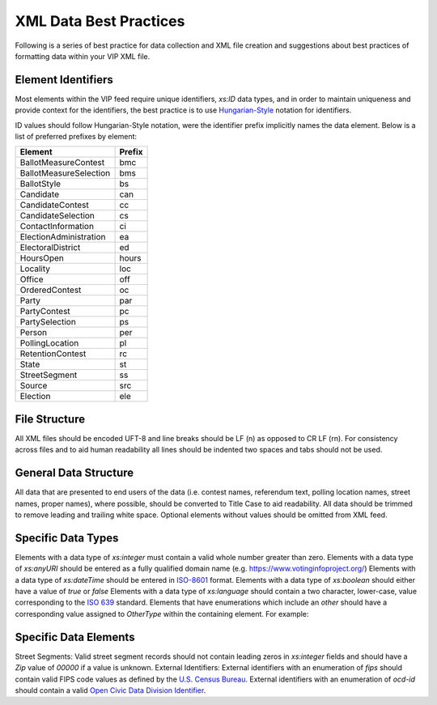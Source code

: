 XML Data Best Practices
=======================

Following is a series of best practice for data collection and XML file creation and suggestions about best practices of
formatting data within your VIP XML file.

Element Identifiers
-------------------

Most elements within the VIP feed require unique identifiers, `xs:ID` data types, and in order to maintain uniqueness
and provide context for the identifiers, the best practice is to use `Hungarian-Style`_ notation for identifiers.

ID values should follow Hungarian-Style notation, were the identifier prefix implicitly names the data element.  Below
is a list of preferred prefixes by element:

+----------------------------------------+---------------------------------------+
| Element                                | Prefix                                |
|                                        |                                       |
+========================================+=======================================+
| BallotMeasureContest                   | bmc                                   |
+----------------------------------------+---------------------------------------+
| BallotMeasureSelection                 | bms                                   |
+----------------------------------------+---------------------------------------+
| BallotStyle                            | bs                                    |
+----------------------------------------+---------------------------------------+
| Candidate                              | can                                   |
+----------------------------------------+---------------------------------------+
| CandidateContest                       | cc                                    |
+----------------------------------------+---------------------------------------+
| CandidateSelection                     | cs                                    |
+----------------------------------------+---------------------------------------+
| ContactInformation                     | ci                                    |
+----------------------------------------+---------------------------------------+
| ElectionAdministration                 | ea                                    |
+----------------------------------------+---------------------------------------+
| ElectoralDistrict                      | ed                                    |
+----------------------------------------+---------------------------------------+
| HoursOpen                              | hours                                 |
+----------------------------------------+---------------------------------------+
| Locality                               | loc                                   |
+----------------------------------------+---------------------------------------+
| Office                                 | off                                   |
+----------------------------------------+---------------------------------------+
| OrderedContest                         | oc                                    |
+----------------------------------------+---------------------------------------+
| Party                                  | par                                   |
+----------------------------------------+---------------------------------------+
| PartyContest                           | pc                                    |
+----------------------------------------+---------------------------------------+
| PartySelection                         | ps                                    |
+----------------------------------------+---------------------------------------+
| Person                                 | per                                   |
+----------------------------------------+---------------------------------------+
| PollingLocation                        | pl                                    |
+----------------------------------------+---------------------------------------+
| RetentionContest                       | rc                                    |
+----------------------------------------+---------------------------------------+
| State                                  | st                                    |
+----------------------------------------+---------------------------------------+
| StreetSegment                          | ss                                    |
+----------------------------------------+---------------------------------------+
| Source                                 | src                                   |
+----------------------------------------+---------------------------------------+
| Election                               | ele                                   |
+----------------------------------------+---------------------------------------+


.. _Hungarian-Style: http://en.wikipedia.org/wiki/Hungarian_notation

File Structure
--------------
All XML files should be encoded UFT-8 and line breaks should be LF (\n) as opposed to CR LF (\r\n).
For consistency across files and to aid human readability all lines should be indented two spaces and tabs should not
be used.

General Data Structure
----------------------
All data that are presented to end users of the data (i.e. contest names, referendum text, polling location names,
street names, proper names), where possible, should be converted to Title Case to aid readability.
All data should be trimmed to remove leading and trailing white space.
Optional elements without values should be omitted from XML feed.

Specific Data Types
-------------------
Elements with a data type of `xs:integer` must contain a valid whole number greater than zero.
Elements with a data type of `xs:anyURI` should be entered as a fully qualified domain name
(e.g. https://www.votinginfoproject.org/)
Elements with a data type of `xs:dateTime` should be entered in `ISO-8601`_ format.
Elements with a data type of `xs:boolean` should either have a value of `true` or `false`
Elements with a data type of `xs:language` should contain a two character, lower-case, value corresponding to the
`ISO 639`_ standard.
Elements that have enumerations which include an `other` should have a corresponding value assigned to `OtherType` within
the containing element.  For example:

.. code-block:: xml
   :linenos:

 <BallotMeasureContest id="bm390616670907">
    <BallotSelectionId>bms390616670907</BallotSelectionId>
    <ElectoralDistrictId>ed3906177703103</ElectoralDistrictId>
    <Name>Proposed Tax Levy School District</Name>
    <SequenceOrder>34</SequenceOrder>
    <FullText>
      <Text language="en">An additional tax for the benefit of the Lockland Local School District, County of Hamilton,
        Ohio, for the purpose of CURRENT EXPENSES at a rate not exceeding eleven and two-tenths (11.2) mills for each
        one dollar of valuation, which amounts to one dollar and twelve cents ($1.12) for each one hundred dollars of
        valuation, for a continuing period of time, commencing in 2015, first due in calendar year 2016.</Text>
    </FullText>
    <SummaryText>
      <Text language="en">4 Proposed Tax Levy</Text>
    </SummaryText>
    <Type>other</Type>
    <OtherType>bond</OtherType>
  </BallotMeasureContest>


.. _ISO-8601: http://en.wikipedia.org/wiki/ISO_8601
.. _ISO 639: http://en.wikipedia.org/wiki/ISO_639

Specific Data Elements
----------------------

Street Segments: Valid street segment records should not contain leading zeros in `xs:integer` fields and should have
a `Zip` value of `00000` if a value is unknown.
External Identifiers: External identifiers with an enumeration of `fips` should contain valid FIPS code values as
defined by the `U.S. Census Bureau`_.  External identifiers with an enumeration of `ocd-id` should contain a valid
`Open Civic Data Division Identifier`_.


.. _U.S. Census Bureau: http://www.census.gov/geo/reference/ansi.html
.. _Open Civic Data Division Identifier: https://github.com/opencivicdata/ocd-division-ids


